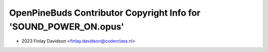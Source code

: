 ==================================================================
OpenPineBuds Contributor Copyright Info for 'SOUND_POWER_ON.opus'
==================================================================

* 2023 Finlay Davidson <finlay.davidson@coderclass.nl>
